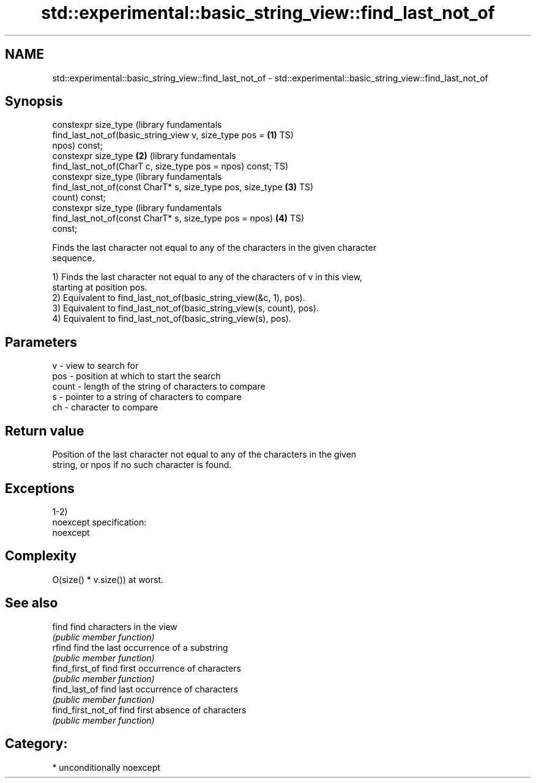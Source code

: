 .TH std::experimental::basic_string_view::find_last_not_of 3 "Nov 16 2016" "2.1 | http://cppreference.com" "C++ Standard Libary"
.SH NAME
std::experimental::basic_string_view::find_last_not_of \- std::experimental::basic_string_view::find_last_not_of

.SH Synopsis
   constexpr size_type                                            (library fundamentals
   find_last_not_of(basic_string_view v, size_type pos =      \fB(1)\fP TS)
   npos) const;
   constexpr size_type                                        \fB(2)\fP (library fundamentals
   find_last_not_of(CharT c, size_type pos = npos) const;         TS)
   constexpr size_type                                            (library fundamentals
   find_last_not_of(const CharT* s, size_type pos, size_type  \fB(3)\fP TS)
   count) const;
   constexpr size_type                                            (library fundamentals
   find_last_not_of(const CharT* s, size_type pos = npos)     \fB(4)\fP TS)
   const;

   Finds the last character not equal to any of the characters in the given character
   sequence.

   1) Finds the last character not equal to any of the characters of v in this view,
   starting at position pos.
   2) Equivalent to find_last_not_of(basic_string_view(&c, 1), pos).
   3) Equivalent to find_last_not_of(basic_string_view(s, count), pos).
   4) Equivalent to find_last_not_of(basic_string_view(s), pos).

.SH Parameters

   v     - view to search for
   pos   - position at which to start the search
   count - length of the string of characters to compare
   s     - pointer to a string of characters to compare
   ch    - character to compare

.SH Return value

   Position of the last character not equal to any of the characters in the given
   string, or npos if no such character is found.

.SH Exceptions

   1-2)
   noexcept specification:
   noexcept

.SH Complexity

   O(size() * v.size()) at worst.

.SH See also

   find              find characters in the view
                     \fI(public member function)\fP
   rfind             find the last occurrence of a substring
                     \fI(public member function)\fP
   find_first_of     find first occurrence of characters
                     \fI(public member function)\fP
   find_last_of      find last occurrence of characters
                     \fI(public member function)\fP
   find_first_not_of find first absence of characters
                     \fI(public member function)\fP

.SH Category:

     * unconditionally noexcept
